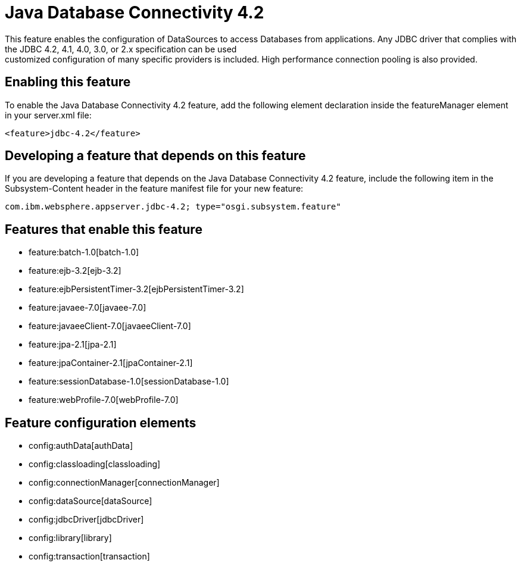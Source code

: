 = Java Database Connectivity 4.2
:nofooter:
This feature enables the configuration of DataSources to access Databases from applications. Any JDBC driver that complies with the JDBC 4.2, 4.1, 4.0, 3.0, or 2.x specification can be used; customized configuration of many specific providers is included. High performance connection pooling is also provided.

== Enabling this feature
To enable the Java Database Connectivity 4.2 feature, add the following element declaration inside the featureManager element in your server.xml file:


----
<feature>jdbc-4.2</feature>
----

== Developing a feature that depends on this feature
If you are developing a feature that depends on the Java Database Connectivity 4.2 feature, include the following item in the Subsystem-Content header in the feature manifest file for your new feature:


[source,]
----
com.ibm.websphere.appserver.jdbc-4.2; type="osgi.subsystem.feature"
----

== Features that enable this feature
* feature:batch-1.0[batch-1.0]
* feature:ejb-3.2[ejb-3.2]
* feature:ejbPersistentTimer-3.2[ejbPersistentTimer-3.2]
* feature:javaee-7.0[javaee-7.0]
* feature:javaeeClient-7.0[javaeeClient-7.0]
* feature:jpa-2.1[jpa-2.1]
* feature:jpaContainer-2.1[jpaContainer-2.1]
* feature:sessionDatabase-1.0[sessionDatabase-1.0]
* feature:webProfile-7.0[webProfile-7.0]

== Feature configuration elements
* config:authData[authData]
* config:classloading[classloading]
* config:connectionManager[connectionManager]
* config:dataSource[dataSource]
* config:jdbcDriver[jdbcDriver]
* config:library[library]
* config:transaction[transaction]
